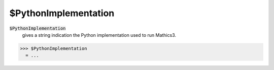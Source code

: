 $PythonImplementation
=====================


:code:`$PythonImplementation`
    gives a string indication the Python implementation used to run Mathics3.





>>> $PythonImplementation
  = ...
